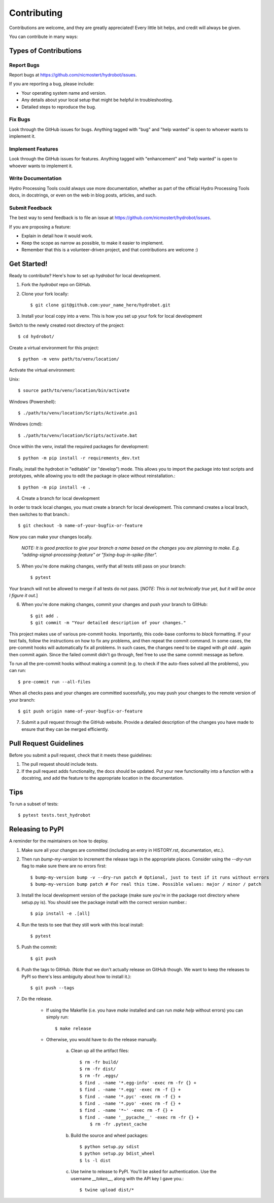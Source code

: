 .. highlight:: shell

============
Contributing
============

Contributions are welcome, and they are greatly appreciated! Every little bit
helps, and credit will always be given.

You can contribute in many ways:

Types of Contributions
----------------------

Report Bugs
~~~~~~~~~~~

Report bugs at https://github.com/nicmostert/hydrobot/issues.

If you are reporting a bug, please include:

* Your operating system name and version.
* Any details about your local setup that might be helpful in troubleshooting.
* Detailed steps to reproduce the bug.

Fix Bugs
~~~~~~~~

Look through the GitHub issues for bugs. Anything tagged with "bug" and "help
wanted" is open to whoever wants to implement it.

Implement Features
~~~~~~~~~~~~~~~~~~

Look through the GitHub issues for features. Anything tagged with "enhancement"
and "help wanted" is open to whoever wants to implement it.

Write Documentation
~~~~~~~~~~~~~~~~~~~

Hydro Processing Tools could always use more documentation, whether as part of the
official Hydro Processing Tools docs, in docstrings, or even on the web in blog posts,
articles, and such.

Submit Feedback
~~~~~~~~~~~~~~~

The best way to send feedback is to file an issue at https://github.com/nicmostert/hydrobot/issues.

If you are proposing a feature:

* Explain in detail how it would work.
* Keep the scope as narrow as possible, to make it easier to implement.
* Remember that this is a volunteer-driven project, and that contributions
  are welcome :)

Get Started!
------------

Ready to contribute? Here's how to set up `hydrobot` for local development.

1. Fork the `hydrobot` repo on GitHub.
2. Clone your fork locally::

    $ git clone git@github.com:your_name_here/hydrobot.git

3. Install your local copy into a venv. This is how you set up your fork for local development

Switch to the newly created root directory of the project::

    $ cd hydrobot/

Create a virtual environment for this project::

    $ python -m venv path/to/venv/location/

Activate the virtual environment:

Unix::

    $ source path/to/venv/location/bin/activate

Windows (Powershell)::

    $ ./path/to/venv/location/Scripts/Activate.ps1

Windows (cmd)::

    $ ./path/to/venv/location/Scripts/activate.bat

Once within the venv, install the required packages for development::

    $ python -m pip install -r requirements_dev.txt

Finally, install the hydrobot in "editable" (or "develop") mode.
This allows you to import the package into test scripts and prototypes, while allowing you to edit the package in-place without reinstallation.::

    $ python -m pip install -e .

4. Create a branch for local development

In order to track local changes, you must create a branch for local development.
This command creates a local brach, then switches to that branch.::

    $ git checkout -b name-of-your-bugfix-or-feature

Now you can make your changes locally.

   *NOTE: It is good practice to give your branch a name based on the changes you are planning to make. E.g. "adding-signal-processing-feature" or "fixing-bug-in-spike-filter".*

5. When you're done making changes, verify that all tests still pass on your branch::

    $ pytest

Your branch will not be allowed to merge if all tests do not pass. [*NOTE: This is not technically true yet, but it will be once I figure it out.*]

6. When you're done making changes, commit your changes and push your branch to GitHub::

    $ git add .
    $ git commit -m "Your detailed description of your changes."

This project makes use of various pre-commit hooks. Importantly, this code-base conforms to `black` formatting.
If your test fails, follow the instructions on how to fix any problems, and then repeat the commit command. In some cases, the pre-commit hooks will automatically fix all problems. In such cases, the changes need to be staged with `git add .` again then commit again. Since the failed commit didn't go through, feel free to use the same commit message as before.

To run all the pre-commit hooks without making a commit (e.g. to check if the auto-fixes solved all the problems), you can run::

    $ pre-commit run --all-files

When all checks pass and your changes are committed sucessfully, you may push your changes to the remote version of your branch::

    $ git push origin name-of-your-bugfix-or-feature

7. Submit a pull request through the GitHub website. Provide a detailed description of the changes you have made to ensure that they can be merged efficiently.

Pull Request Guidelines
-----------------------

Before you submit a pull request, check that it meets these guidelines:

1. The pull request should include tests.
2. If the pull request adds functionality, the docs should be updated. Put
   your new functionality into a function with a docstring, and add the
   feature to the appropriate location in the documentation.

Tips
----

To run a subset of tests::

$ pytest tests.test_hydrobot


Releasing to PyPI
------------------

A reminder for the maintainers on how to deploy.

1. Make sure all your changes are committed (including an entry in HISTORY.rst, documentation, etc.).

2. Then run `bump-my-version` to increment the release tags in the appropriate places. Consider using the `--dry-run` flag to make sure there are no errors first::

    $ bump-my-version bump -v --dry-run patch # Optional, just to test if it runs without errors
    $ bump-my-version bump patch # For real this time. Possible values: major / minor / patch

3. Install the local development version of the package (make sure you're in the package root directory where setup.py is). You should see the package install with the correct version number.::

    $ pip install -e .[all]

4. Run the tests to see that they still work with this local install::

    $ pytest

5. Push the commit::

    $ git push

6. Push the tags to GitHub. (Note that we don't actually release on GitHub though. We want to keep the releases to PyPI so there's less ambiguity about how to install it.)::

    $ git push --tags

7. Do the release.

    * If using the Makefile (i.e. you have `make` installed and can run `make help` without errors) you can simply run::

        $ make release

    * Otherwise, you would have to do the release manually.

        a. Clean up all the artifact files::

            $ rm -fr build/
            $ rm -fr dist/
            $ rm -fr .eggs/
            $ find . -name '*.egg-info' -exec rm -fr {} +
            $ find . -name '*.egg' -exec rm -f {} +
            $ find . -name '*.pyc' -exec rm -f {} +
            $ find . -name '*.pyo' -exec rm -f {} +
            $ find . -name '*~' -exec rm -f {} +
            $ find . -name '__pycache__' -exec rm -fr {} +
	        $ rm -fr .pytest_cache

        b. Build the source and wheel packages::

            $ python setup.py sdist
            $ python setup.py bdist_wheel
            $ ls -l dist

        c. Use twine to release to PyPI. You'll be asked for authentication. Use the username `__token__`, along with the API key I gave you.::

            $ twine upload dist/*
